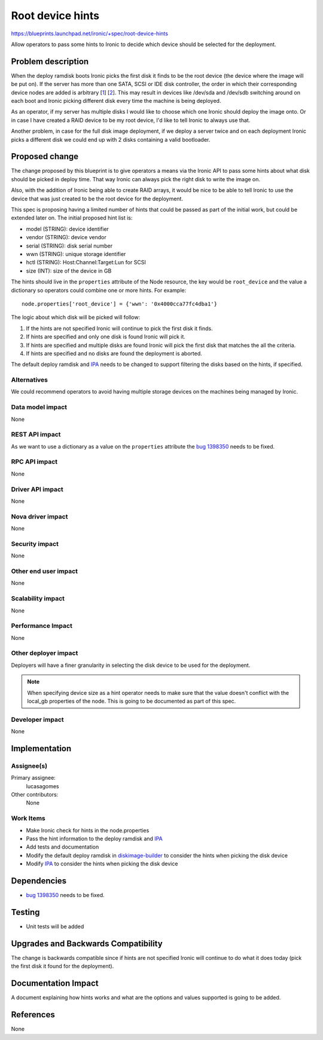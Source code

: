 ..
 This work is licensed under a Creative Commons Attribution 3.0 Unported
 License.

 http://creativecommons.org/licenses/by/3.0/legalcode

=================
Root device hints
=================

https://blueprints.launchpad.net/ironic/+spec/root-device-hints

Allow operators to pass some hints to Ironic to decide which device
should be selected for the deployment.

Problem description
===================

When the deploy ramdisk boots Ironic picks the first disk it finds to
be the root device (the device where the image will be put on). If the
server has more than one SATA, SCSI or IDE disk controller, the order
in which their corresponding device nodes are added is arbitrary [`1`_]
[`2`_]. This may result in devices like /dev/sda and /dev/sdb switching
around on each boot and Ironic picking different disk every time the
machine is being deployed.

As an operator, if my server has multiple disks I would like to choose
which one Ironic should deploy the image onto. Or in case I have created
a RAID device to be my root device, I'd like to tell Ironic to always
use that.

Another problem, in case for the full disk image deployment, if we
deploy a server twice and on each deployment Ironic picks a different
disk we could end up with 2 disks containing a valid bootloader.

.. _`1`: https://wiki.archlinux.org/index.php/persistent_block_device_naming
.. _`2`: https://access.redhat.com/documentation/en-US/Red_Hat_Enterprise_Linux/5/html/Online_Storage_Reconfiguration_Guide/persistent_naming.html

Proposed change
===============

The change proposed by this blueprint is to give operators a means via
the Ironic API to pass some hints about what disk should be picked in
deploy time. That way Ironic can always pick the right disk to write
the image on.

Also, with the addition of Ironic being able to create RAID arrays,
it would be nice to be able to tell Ironic to use the device that was
just created to be the root device for the deployment.

This spec is proposing having a limited number of hints that could be
passed as part of the initial work, but could be extended later on. The
initial proposed hint list is:

* model (STRING): device identifier
* vendor (STRING): device vendor
* serial (STRING): disk serial number
* wwn (STRING): unique storage identifier
* hctl (STRING): Host:Channel:Target:Lun for SCSI
* size (INT): size of the device in GB

The hints should live in the ``properties`` attribute of the Node resource,
the key would be ``root_device`` and the value a dictionary so operators
could combine one or more hints. For example::

 node.properties['root_device'] = {'wwn': '0x4000cca77fc4dba1'}

The logic about which disk will be picked will follow:

#. If the hints are not specified Ironic will continue to pick the
   first disk it finds.

#. If hints are specified and only one disk is found Ironic will pick it.

#. If hints are specified and multiple disks are found Ironic will pick
   the first disk that matches the all the criteria.

#. If hints are specified and no disks are found the deployment is aborted.

The default deploy ramdisk and `IPA`_ needs to be changed to support
filtering the disks based on the hints, if specified.

Alternatives
------------

We could recommend operators to avoid having multiple storage devices
on the machines being managed by Ironic.

Data model impact
-----------------

None

REST API impact
---------------

As we want to use a dictionary as a value on the ``properties`` attribute
the `bug 1398350`_ needs to be fixed.

RPC API impact
--------------

None

Driver API impact
-----------------

None

Nova driver impact
------------------

None

Security impact
---------------

None

Other end user impact
---------------------

None

Scalability impact
------------------

None

Performance Impact
------------------

None

Other deployer impact
---------------------

Deployers will have a finer granularity in selecting the disk device
to be used for the deployment.

.. note::
    When specifying device size as a hint operator needs to make sure that
    the value doesn't conflict with the local_gb properties of the node.
    This is going to be documented as part of this spec.

Developer impact
----------------

None


Implementation
==============

Assignee(s)
-----------

Primary assignee:
  lucasagomes

Other contributors:
  None

Work Items
----------

* Make Ironic check for hints in the node.properties

* Pass the hint information to the deploy ramdisk and `IPA`_

* Add tests and documentation

* Modify the default deploy ramdisk in `diskimage-builder`_ to consider
  the hints when picking the disk device

* Modify `IPA`_ to consider the hints when picking the disk device

Dependencies
============

* `bug 1398350`_ needs to be fixed.

Testing
=======

* Unit tests will be added

Upgrades and Backwards Compatibility
====================================

The change is backwards compatible since if hints are not specified
Ironic will continue to do what it does today (pick the first disk it
found for the deployment).


Documentation Impact
====================

A document explaining how hints works and what are the options and values
supported is going to be added.

References
==========

None

.. _`bug 1398350`: https://bugs.launchpad.net/ironic/+bug/1398350
.. _`diskimage-builder`: https://github.com/openstack/diskimage-builder/tree/master/elements/deploy-ironic
.. _`IPA`: https://github.com/openstack/ironic-python-agent
